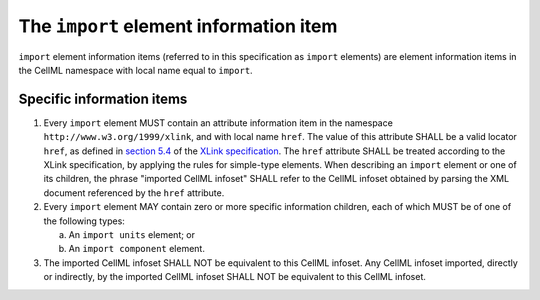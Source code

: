 The ``import`` element information item
=======================================

``import`` element information items (referred to in this specification as
``import`` elements) are element information items in the CellML namespace
with local name equal to ``import``.

Specific information items
--------------------------

1. Every ``import`` element MUST contain an attribute information item in
   the namespace ``http://www.w3.org/1999/xlink``, and with local name ``href``.
   The value of this attribute SHALL be a valid locator ``href``, as defined
   in `section 5.4 <http://www.w3.org/TR/2001/REC-xlink-20010627/#link-locators>`_
   of the `XLink specification <http://www.w3.org/TR/2001/REC-xlink-20010627/>`_.
   The ``href`` attribute SHALL be treated according to the XLink specification, by applying
   the rules for simple-type elements. When describing an ``import`` element
   or one of its children, the phrase "imported CellML infoset" SHALL
   refer to the CellML infoset obtained by parsing the XML document
   referenced by the ``href`` attribute.

2. Every ``import`` element MAY contain zero or more specific information
   children, each of which MUST be of one of the following types:

   a. An ``import units`` element; or

   b. An ``import component`` element.

3. The imported CellML infoset SHALL NOT be equivalent to this CellML
   infoset. Any CellML infoset imported, directly or indirectly, by the
   imported CellML infoset SHALL NOT be equivalent to this CellML infoset.
